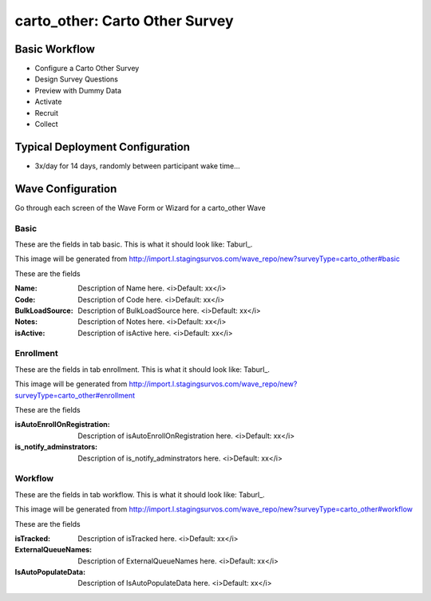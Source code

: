 .. This file was automatically generated from SCRIPT_NAME -- do not modify it except to change the relevant twig file!

..  _carto_other_type:

carto_other: Carto Other Survey
=======================================


Basic Workflow
-------------------------
* Configure a Carto Other Survey
* Design Survey Questions
* Preview with Dummy Data
* Activate
* Recruit
* Collect

Typical Deployment Configuration
--------------------------------

* 3x/day for 14 days, randomly between participant wake time...

Wave Configuration
------------------------

Go through each screen of the Wave Form or Wizard for a carto_other Wave

Basic
^^^^^^^^^^^^^^^^^^^^^^^^^^^^^^^^^^^^^^^^^^^^^^^^^^^^^^^^^^


These are the fields in tab basic.   This is what it should look like: Taburl_.

.. _Taburl: http://survos.l.stagingsurvos.com/wave_repo/new?surveyType=carto_other#basic


.. image::  http://dummyimage.com/600x400/000/fff&text=carto_other+Wave+Tab+basic
    :height: 400
    :width: 600
    :scale: 50
    :alt: Rendered Form carto_other Wave Tab basic

This image will be generated from http://import.l.stagingsurvos.com/wave_repo/new?surveyType=carto_other#basic

These are the fields

:Name: Description of Name here.  <i>Default: xx</i>
:Code: Description of Code here.  <i>Default: xx</i>
:BulkLoadSource: Description of BulkLoadSource here.  <i>Default: xx</i>
:Notes: Description of Notes here.  <i>Default: xx</i>
:isActive: Description of isActive here.  <i>Default: xx</i>

Enrollment
^^^^^^^^^^^^^^^^^^^^^^^^^^^^^^^^^^^^^^^^^^^^^^^^^^^^^^^^^^


These are the fields in tab enrollment.   This is what it should look like: Taburl_.

.. _Taburl: http://survos.l.stagingsurvos.com/wave_repo/new?surveyType=carto_other#enrollment


.. image::  http://dummyimage.com/600x400/000/fff&text=carto_other+Wave+Tab+enrollment
    :height: 400
    :width: 600
    :scale: 50
    :alt: Rendered Form carto_other Wave Tab enrollment

This image will be generated from http://import.l.stagingsurvos.com/wave_repo/new?surveyType=carto_other#enrollment

These are the fields

:isAutoEnrollOnRegistration: Description of isAutoEnrollOnRegistration here.  <i>Default: xx</i>
:is_notify_adminstrators: Description of is_notify_adminstrators here.  <i>Default: xx</i>

Workflow
^^^^^^^^^^^^^^^^^^^^^^^^^^^^^^^^^^^^^^^^^^^^^^^^^^^^^^^^^^


These are the fields in tab workflow.   This is what it should look like: Taburl_.

.. _Taburl: http://survos.l.stagingsurvos.com/wave_repo/new?surveyType=carto_other#workflow


.. image::  http://dummyimage.com/600x400/000/fff&text=carto_other+Wave+Tab+workflow
    :height: 400
    :width: 600
    :scale: 50
    :alt: Rendered Form carto_other Wave Tab workflow

This image will be generated from http://import.l.stagingsurvos.com/wave_repo/new?surveyType=carto_other#workflow

These are the fields

:isTracked: Description of isTracked here.  <i>Default: xx</i>
:ExternalQueueNames: Description of ExternalQueueNames here.  <i>Default: xx</i>
:IsAutoPopulateData: Description of IsAutoPopulateData here.  <i>Default: xx</i>

